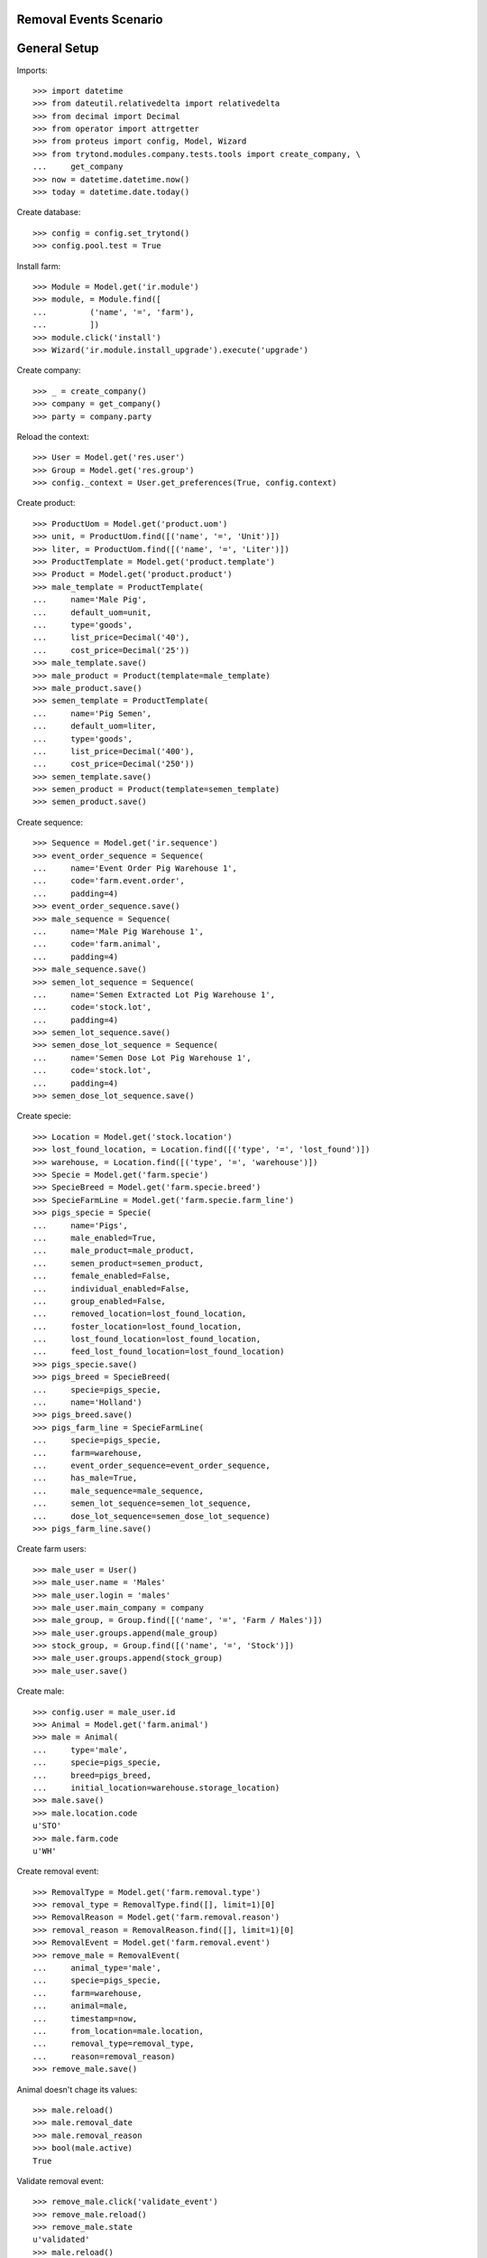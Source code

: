 =======================
Removal Events Scenario
=======================

=============
General Setup
=============

Imports::

    >>> import datetime
    >>> from dateutil.relativedelta import relativedelta
    >>> from decimal import Decimal
    >>> from operator import attrgetter
    >>> from proteus import config, Model, Wizard
    >>> from trytond.modules.company.tests.tools import create_company, \
    ...     get_company
    >>> now = datetime.datetime.now()
    >>> today = datetime.date.today()

Create database::

    >>> config = config.set_trytond()
    >>> config.pool.test = True

Install farm::

    >>> Module = Model.get('ir.module')
    >>> module, = Module.find([
    ...         ('name', '=', 'farm'),
    ...         ])
    >>> module.click('install')
    >>> Wizard('ir.module.install_upgrade').execute('upgrade')

Create company::

    >>> _ = create_company()
    >>> company = get_company()
    >>> party = company.party

Reload the context::

    >>> User = Model.get('res.user')
    >>> Group = Model.get('res.group')
    >>> config._context = User.get_preferences(True, config.context)

Create product::

    >>> ProductUom = Model.get('product.uom')
    >>> unit, = ProductUom.find([('name', '=', 'Unit')])
    >>> liter, = ProductUom.find([('name', '=', 'Liter')])
    >>> ProductTemplate = Model.get('product.template')
    >>> Product = Model.get('product.product')
    >>> male_template = ProductTemplate(
    ...     name='Male Pig',
    ...     default_uom=unit,
    ...     type='goods',
    ...     list_price=Decimal('40'),
    ...     cost_price=Decimal('25'))
    >>> male_template.save()
    >>> male_product = Product(template=male_template)
    >>> male_product.save()
    >>> semen_template = ProductTemplate(
    ...     name='Pig Semen',
    ...     default_uom=liter,
    ...     type='goods',
    ...     list_price=Decimal('400'),
    ...     cost_price=Decimal('250'))
    >>> semen_template.save()
    >>> semen_product = Product(template=semen_template)
    >>> semen_product.save()

Create sequence::

    >>> Sequence = Model.get('ir.sequence')
    >>> event_order_sequence = Sequence(
    ...     name='Event Order Pig Warehouse 1',
    ...     code='farm.event.order',
    ...     padding=4)
    >>> event_order_sequence.save()
    >>> male_sequence = Sequence(
    ...     name='Male Pig Warehouse 1',
    ...     code='farm.animal',
    ...     padding=4)
    >>> male_sequence.save()
    >>> semen_lot_sequence = Sequence(
    ...     name='Semen Extracted Lot Pig Warehouse 1',
    ...     code='stock.lot',
    ...     padding=4)
    >>> semen_lot_sequence.save()
    >>> semen_dose_lot_sequence = Sequence(
    ...     name='Semen Dose Lot Pig Warehouse 1',
    ...     code='stock.lot',
    ...     padding=4)
    >>> semen_dose_lot_sequence.save()

Create specie::

    >>> Location = Model.get('stock.location')
    >>> lost_found_location, = Location.find([('type', '=', 'lost_found')])
    >>> warehouse, = Location.find([('type', '=', 'warehouse')])
    >>> Specie = Model.get('farm.specie')
    >>> SpecieBreed = Model.get('farm.specie.breed')
    >>> SpecieFarmLine = Model.get('farm.specie.farm_line')
    >>> pigs_specie = Specie(
    ...     name='Pigs',
    ...     male_enabled=True,
    ...     male_product=male_product,
    ...     semen_product=semen_product,
    ...     female_enabled=False,
    ...     individual_enabled=False,
    ...     group_enabled=False,
    ...     removed_location=lost_found_location,
    ...     foster_location=lost_found_location,
    ...     lost_found_location=lost_found_location,
    ...     feed_lost_found_location=lost_found_location)
    >>> pigs_specie.save()
    >>> pigs_breed = SpecieBreed(
    ...     specie=pigs_specie,
    ...     name='Holland')
    >>> pigs_breed.save()
    >>> pigs_farm_line = SpecieFarmLine(
    ...     specie=pigs_specie,
    ...     farm=warehouse,
    ...     event_order_sequence=event_order_sequence,
    ...     has_male=True,
    ...     male_sequence=male_sequence,
    ...     semen_lot_sequence=semen_lot_sequence,
    ...     dose_lot_sequence=semen_dose_lot_sequence)
    >>> pigs_farm_line.save()

Create farm users::

    >>> male_user = User()
    >>> male_user.name = 'Males'
    >>> male_user.login = 'males'
    >>> male_user.main_company = company
    >>> male_group, = Group.find([('name', '=', 'Farm / Males')])
    >>> male_user.groups.append(male_group)
    >>> stock_group, = Group.find([('name', '=', 'Stock')])
    >>> male_user.groups.append(stock_group)
    >>> male_user.save()

Create male::

    >>> config.user = male_user.id
    >>> Animal = Model.get('farm.animal')
    >>> male = Animal(
    ...     type='male',
    ...     specie=pigs_specie,
    ...     breed=pigs_breed,
    ...     initial_location=warehouse.storage_location)
    >>> male.save()
    >>> male.location.code
    u'STO'
    >>> male.farm.code
    u'WH'

Create removal event::

    >>> RemovalType = Model.get('farm.removal.type')
    >>> removal_type = RemovalType.find([], limit=1)[0]
    >>> RemovalReason = Model.get('farm.removal.reason')
    >>> removal_reason = RemovalReason.find([], limit=1)[0]
    >>> RemovalEvent = Model.get('farm.removal.event')
    >>> remove_male = RemovalEvent(
    ...     animal_type='male',
    ...     specie=pigs_specie,
    ...     farm=warehouse,
    ...     animal=male,
    ...     timestamp=now,
    ...     from_location=male.location,
    ...     removal_type=removal_type,
    ...     reason=removal_reason)
    >>> remove_male.save()

Animal doesn't chage its values::

    >>> male.reload()
    >>> male.removal_date
    >>> male.removal_reason
    >>> bool(male.active)
    True

Validate removal event::

    >>> remove_male.click('validate_event')
    >>> remove_male.reload()
    >>> remove_male.state
    u'validated'
    >>> male.reload()
    >>> male.removal_date == today
    True
    >>> male.removal_reason == removal_reason
    True
    >>> male.location == male.specie.removed_location
    True
    >>> bool(male.active)
    False
